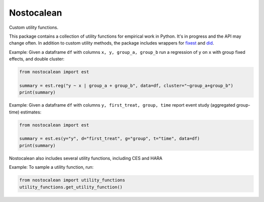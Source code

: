 ===========
Nostocalean
===========

Custom utility functions.

This package contains a collection of utility functions for empirical work in Python.
It's in progress and the API may change often. In addition to custom utility methods,
the package includes wrappers for `fixest <https://github.com/lrberge/fixest>`_ 
and `did <https://github.com/bcallaway11/did>`_.

Example: Given a dataframe ``df`` with columns ``x, y, group_a, group_b`` 
run a regression of ``y`` on ``x`` with group fixed effects, and double cluster:

.. code-block:: python

    from nostocalean import est
    
    summary = est.reg("y ~ x | group_a + group_b", data=df, cluster="~group_a+group_b")
    print(summary)

Example: Given a dataframe ``df`` with columns ``y, first_treat, group, time``
report event study (aggregated group-time) estimates:

.. code-block:: python

    from nostocalean import est

    summary = est.es(y="y", d="first_treat", g="group", t="time", data=df)
    print(summary)

Nostocalean also includes several utility functions, including CES and HARA

Example: To sample a utility function, run:

.. code-block:: python

    from nostocalean import utility_functions
    utility_functions.get_utility_function()
